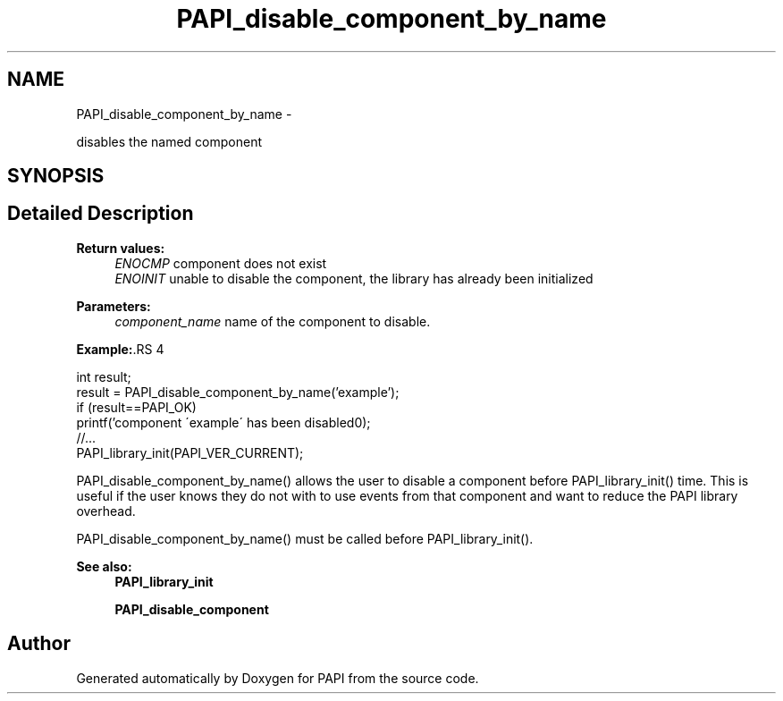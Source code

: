 .TH "PAPI_disable_component_by_name" 3 "14 Sep 2016" "Version 5.5.0.0" "PAPI" \" -*- nroff -*-
.ad l
.nh
.SH NAME
PAPI_disable_component_by_name \- 
.PP
disables the named component  

.SH SYNOPSIS
.br
.PP
.SH "Detailed Description"
.PP 
\fBReturn values:\fP
.RS 4
\fIENOCMP\fP component does not exist 
.br
\fIENOINIT\fP unable to disable the component, the library has already been initialized 
.RE
.PP
\fBParameters:\fP
.RS 4
\fIcomponent_name\fP name of the component to disable. 
.RE
.PP
\fBExample:\fP.RS 4

.PP
.nf
    int result;
    result = PAPI_disable_component_by_name('example');
    if (result==PAPI_OK)
        printf('component \'example\' has been disabled\n');
    //...
    PAPI_library_init(PAPI_VER_CURRENT);

.fi
.PP
 PAPI_disable_component_by_name() allows the user to disable a component before PAPI_library_init() time. This is useful if the user knows they do not with to use events from that component and want to reduce the PAPI library overhead.
.RE
.PP
PAPI_disable_component_by_name() must be called before PAPI_library_init().
.PP
\fBSee also:\fP
.RS 4
\fBPAPI_library_init\fP 
.PP
\fBPAPI_disable_component\fP 
.RE
.PP


.SH "Author"
.PP 
Generated automatically by Doxygen for PAPI from the source code.
